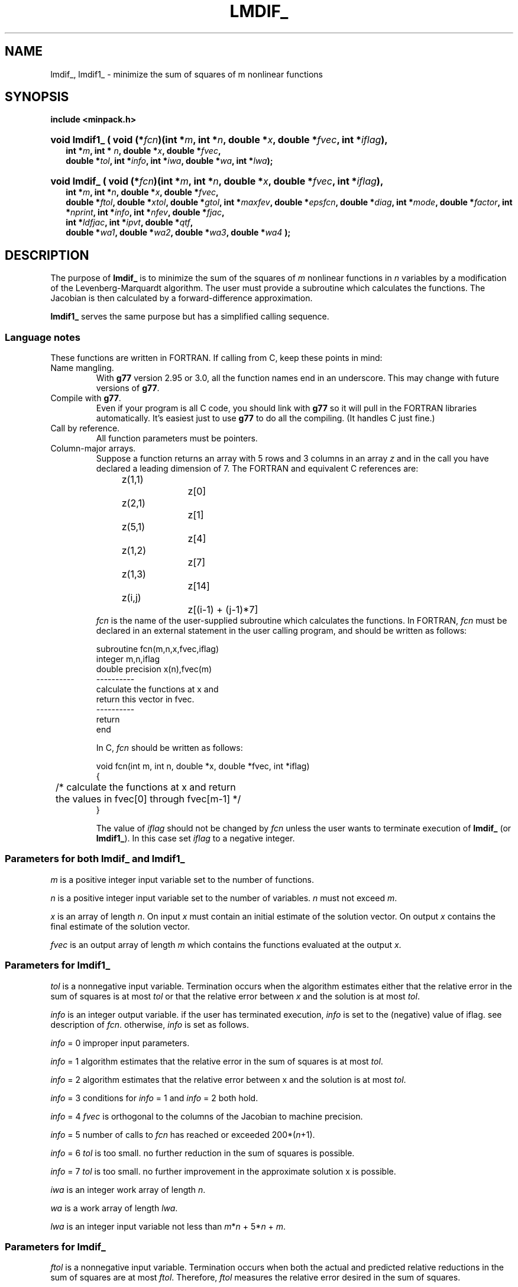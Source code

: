.\"                                      Hey, EMACS: -*- nroff -*-
.TH LMDIF_ 3 "March 8, 2002" Minpack
.\" Please adjust this date whenever revising the manpage.
.SH NAME
lmdif_, lmdif1_ \- minimize the sum of squares of m nonlinear functions 
.SH SYNOPSIS
.B include <minpack.h>
.nh
.ad l
.HP 15
.BI "void lmdif1_ ( "
.BI "void (*" fcn ")(int *" m ", int *" n ", double *" x ,
.BI "double *" fvec ", int *" iflag ),
.RS 2
.BI "int *"      m        ,
.BI "int * "     n        ,
.BI "double *"   x        ,
.BI "double *"   fvec     ,
.br
.BI "double *"   tol      , 
.BI "int *"      info     ,
.BI "int *"      iwa      ,
.BI "double *"   wa       ,
.BI "int *"      lwa      );
.RE
.HP 14
.BI "void lmdif_"
.BI "( void (*" fcn ")(int *" m ", int *" n ", double *" x , 
.BI "double *" fvec ", int *" iflag ),
.RS 2
.BI "int *"      m        ,
.BI "int *"      n        ,
.BI "double *"   x        ,
.BI "double *"   fvec     ,
.br
.BI "double *"   ftol     ,
.BI "double *"   xtol     ,
.BI "double *"   gtol     ,
.BI "int *"      maxfev   ,
.BI "double *"   epsfcn   ,
.BI "double *"   diag     ,
.BI "int *"      mode     ,
.BI "double *"   factor   ,
.BI "int *"      nprint   ,
.BI "int *"      info     ,
.BI "int *"      nfev     ,
.BI "double *"   fjac     ,
.br
.BI "int *"      ldfjac   ,
.BI "int *"      ipvt     ,
.BI "double *"   qtf      ,
.br
.BI "double *"   wa1      ,
.BI "double *"   wa2      ,
.BI "double *"   wa3      ,
.BI "double *"   wa4      " );"
.RE
.hy
.ad b
.br
.SH DESCRIPTION

The purpose of \fBlmdif_\fP is to minimize the sum of the squares of
\fIm\fP nonlinear functions in \fIn\fP variables by a modification of
the Levenberg-Marquardt algorithm. The user must provide a subroutine
which calculates the functions. The Jacobian is then calculated by a
forward-difference approximation.

\fBlmdif1_\fP serves the same purpose but has a simplified calling
sequence.
.br
.SS Language notes
These functions are written in FORTRAN. If calling from
C, keep these points in mind:
.TP
Name mangling.
With \fBg77\fP version 2.95 or 3.0, all the function names end in an
underscore.  This may change with future versions of \fBg77\fP.
.TP
Compile with \fBg77\fP.
Even if your program is all C code, you should link with \fBg77\fP
so it will pull in the FORTRAN libraries automatically.  It's easiest
just to use \fBg77\fP to do all the compiling.  (It handles C just fine.)
.TP
Call by reference.
All function parameters must be pointers.
.TP
Column-major arrays.
Suppose a function returns an array with 5 rows and 3 columns in an
array \fIz\fP and in the call you have declared a leading dimension of
7.  The FORTRAN and equivalent C references are:
.sp
.nf
	z(1,1)		z[0]
	z(2,1)		z[1]
	z(5,1)		z[4]
	z(1,2)		z[7]
	z(1,3)		z[14]
	z(i,j)		z[(i-1) + (j-1)*7]
.fi
.br
\fIfcn\fP is the name of the user-supplied subroutine which
calculates the functions. In FORTRAN, \fIfcn\fP must be declared
in an external statement in the user calling
program, and should be written as follows:
.sp
.nf
  subroutine fcn(m,n,x,fvec,iflag)
  integer m,n,iflag
  double precision x(n),fvec(m)
  ----------
  calculate the functions at x and
  return this vector in fvec.
  ----------
  return
  end
.fi
.sp
In C, \fIfcn\fP should be written as follows:
.sp
.nf
  void fcn(int m, int n, double *x, double *fvec, int *iflag)
  {
  	  /* calculate the functions at x and return 
  	     the values in fvec[0] through fvec[m-1] */
  }
.fi
.sp
The value of \fIiflag\fP should not be changed by \fIfcn\fP unless the
user wants to terminate execution of \fBlmdif_\fP (or \fBlmdif1_\fP). In
this case set \fIiflag\fP to a negative integer.
.br
.SS Parameters for both \fBlmdif_\fP and \fBlmdif1_\fP

\fIm\fP is a positive integer input variable set to the number
of functions.

\fIn\fP is a positive integer input variable set to the number
of variables. \fIn\fP must not exceed \fIm\fP.

\fIx\fP is an array of length \fIn\fP. On input \fIx\fP must contain
an initial estimate of the solution vector. On output \fIx\fP
contains the final estimate of the solution vector.

\fIfvec\fP is an output array of length \fIm\fP which contains
the functions evaluated at the output \fIx\fP.
.br
.SS Parameters for \fBlmdif1_\fP 

\fItol\fP is a nonnegative input variable.  Termination occurs when
the algorithm estimates either that the relative error in the sum of
squares is at most \fItol\fP or that the relative error between
\fIx\fP and the solution is at most \fItol\fP.

\fIinfo\fP is an integer output variable. if the user has
terminated execution, \fIinfo\fP is set to the (negative)
value of iflag. see description of \fIfcn\fP. otherwise,
\fIinfo\fP is set as follows.

  \fIinfo\fP = 0  improper input parameters.

  \fIinfo\fP = 1  algorithm estimates that the relative error
in the sum of squares is at most \fItol\fP.

  \fIinfo\fP = 2  algorithm estimates that the relative error
between x and the solution is at most \fItol\fP.

  \fIinfo\fP = 3  conditions for \fIinfo\fP = 1 and \fIinfo\fP = 2 both hold.

  \fIinfo\fP = 4  \fIfvec\fP is orthogonal to the columns of the
Jacobian to machine precision.

  \fIinfo\fP = 5  number of calls to \fIfcn\fP has reached or
exceeded 200*(\fIn\fP+1).

  \fIinfo\fP = 6  \fItol\fP is too small. no further reduction in
the sum of squares is possible.

  \fIinfo\fP = 7  \fItol\fP is too small. no further improvement in
the approximate solution x is possible.

\fIiwa\fP is an integer work array of length \fIn\fP.

\fIwa\fP is a work array of length \fIlwa\fP.

\fIlwa\fP is an integer input variable not less than \fIm\fP*\fIn\fP +
5*\fIn\fP + \fIm\fP.
.br
.SS Parameters for \fBlmdif_\fP

\fIftol\fP is a nonnegative input variable. Termination
occurs when both the actual and predicted relative
reductions in the sum of squares are at most \fIftol\fP.
Therefore, \fIftol\fP measures the relative error desired
in the sum of squares.

\fIxtol\fP is a nonnegative input variable. Termination
occurs when the relative error between two consecutive
iterates is at most \fIxtol\fP. Therefore, \fIxtol\fP measures the
relative error desired in the approximate solution.

\fIgtol\fP is a nonnegative input variable. Termination
occurs when the cosine of the angle between \fIfvec\fP and
any column of the Jacobian is at most \fIgtol\fP in absolute
value. Therefore, \fIgtol\fP measures the orthogonality
desired between the function vector and the columns
of the Jacobian.

\fImaxfev\fP is a positive integer input variable. Termination
occurs when the number of calls to \fIfcn\fP is at least
\fImaxfev\fP by the end of an iteration.

\fIepsfcn\fP is an input variable used in determining a suitable
step length for the forward-difference approximation. This
approximation assumes that the relative errors in the
functions are of the order of \fIepsfcn\fP. If \fIepsfcn\fP is less
than the machine precision, it is assumed that the relative
errors in the functions are of the order of the machine
precision.

\fIdiag\fP is an array of length \fIn\fP. If \fImode\fP = 1 (see
below), \fIdiag\fP is internally set. If \fImode\fP = 2, \fIdiag\fP
must contain positive entries that serve as
multiplicative scale factors for the variables.

\fImode\fP is an integer input variable. If \fImode\fP = 1, the
variables will be scaled internally. If \fImode\fP = 2,
the scaling is specified by the input \fIdiag\fP. Other
values of mode are equivalent to \fImode\fP = 1.

\fIfactor\fP is a positive input variable used in determining the
initial step bound. This bound is set to the product of \fIfactor\fP
and the euclidean norm of \fIdiag\fP*\fIx\fP if the latter is
nonzero, or else to \fIfactor\fP itself. In most cases factor should
lie in the interval (.1,100.). 100. is a generally recommended
value.

\fInprint\fP is an integer input variable that enables controlled
printing of iterates if it is positive. In this case, fcn is called
with \fIiflag\fP = 0 at the beginning of the first iteration and
every \fInprint\fP iterations thereafter and immediately prior to
return, with \fIx\fP and \fIfvec\fP available for printing. If
\fInprint\fP is not positive, no special calls of fcn with
\fIiflag\fP = 0 are made.

\fIinfo\fP is an integer output variable. If the user has
terminated execution, info is set to the (negative)
value of iflag. See description of fcn. Otherwise,
info is set as follows.

  \fIinfo\fP = 0  improper input parameters.

  \fIinfo\fP = 1  both actual and predicted relative reductions
in the sum of squares are at most \fIftol\fP.

  \fIinfo\fP = 2  relative error between two consecutive iterates
is at most \fIxtol\fP.

  \fIinfo\fP = 3  conditions for \fIinfo\fP = 1 and \fIinfo\fP = 2 both hold.

  \fIinfo\fP = 4  the cosine of the angle between fvec and any
column of the Jacobian is at most gtol in absolute value.

  \fIinfo\fP = 5  number of calls to \fIfcn\fP has reached or
exceeded maxfev.

  \fIinfo\fP = 6  \fIftol\fP is too small. No further reduction in
the sum of squares is possible.

  \fIinfo\fP = 7  \fIxtol\fP is too small. No further improvement in
the approximate solution x is possible.

  \fIinfo\fP = 8 \fIgtol\fP is too small. \fIfvec\fP is orthogonal to
the columns of the Jacobian to machine precision.

\fInfev\fP is an integer output variable set to the number of
calls to \fIfcn\fP.

\fIfjac\fP is an output \fIm\fP by \fIn\fP array. The upper \fIn\fP by
\fIn\fP submatrix of \fIfjac\fP contains an upper triangular matrix
\fIr\fP with diagonal elements of nonincreasing magnitude such that

         t     t           t
        p *(jac *jac)*p = r *r,

where \fIp\fP is a permutation matrix and \fIjac\fP is the final
calculated Jacobian. column \fBj\fP of \fIp\fP is column
\fIipvt\fP(\fBj\fP) (see below) of the identity matrix. The lower
trapezoidal part of \fIfjac\fP contains information generated during
the computation of \fIr\fP.

\fIldfjac\fP is a positive integer input variable not less than
\fIm\fP which specifies the leading dimension of the array
\fIfjac\fP.

\fIipvt\fP is an integer output array of length \fIn\fP. \fIipvt\fP
defines a permutation matrix \fIp\fP such that \fIjac\fP*\fIp\fP =
\fIq\fP*\fIr\fP, where \fIjac\fP is the final calculated Jacobian,
\fIq\fP is orthogonal (not stored), and \fIr\fP is upper triangular
with diagonal elements of nonincreasing magnitude.  Column \fBj\fP
of \fIp\fP is column \fIipvt\fP(\fBj\fP) of the identity matrix.

\fIqtf\fP is an output array of length \fIn\fP which contains
the first \fIn\fP elements of the vector (\fIq\fP transpose)*\fIfvec\fP.

\fIwa1\fP, \fIwa2\fP, and \fIwa3\fP are work arrays of length \fIn\fP.

\fIwa4\fP is a work array of length \fIm\fP.
.br
.SH SEE ALSO
.BR lmder (3),
.BR lmder1 (3),
.BR lmstr (3),
.BR lmstr1 (3).
.br
.SH AUTHORS
Jorge More', Burt Garbow, and Ken Hillstrom at Argonne National Laboratory.
This manual page was written by Jim Van Zandt <jrv@debian.org>,
for the Debian GNU/Linux system (but may be used by others).
